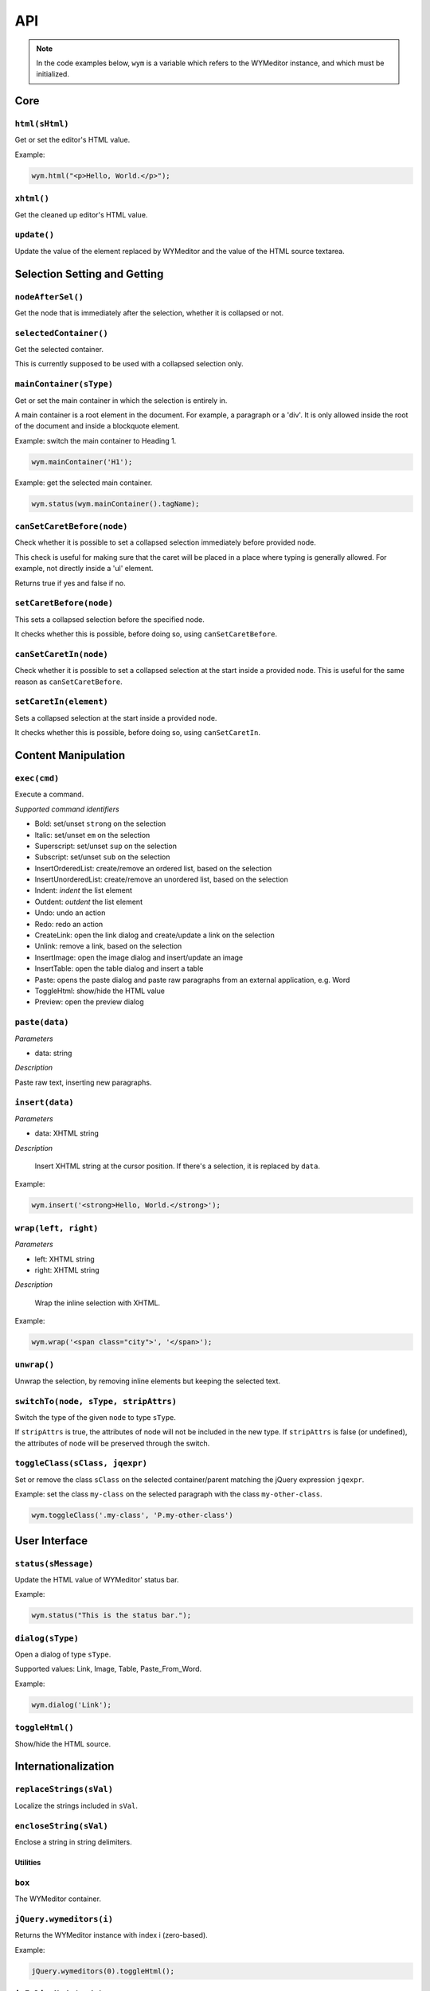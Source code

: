 ###
API
###

.. note:: 
    In the code examples below, ``wym`` is a variable which refers to the
    WYMeditor instance, and which must be initialized.

****
Core
****

``html(sHtml)``
===============

Get or set the editor's HTML value.

Example:

.. code-block:: javascript

  wym.html("<p>Hello, World.</p>");

``xhtml()``
===========

Get the cleaned up editor's HTML value.

``update()``
============

Update the value of the element replaced by WYMeditor and the value of
the HTML source textarea.

*****************************
Selection Setting and Getting
*****************************

``nodeAfterSel()``
==================

Get the node that is immediately after the selection, whether it is collapsed
or not.

``selectedContainer()``
=======================

Get the selected container.

This is currently supposed to be used with a collapsed selection only.

``mainContainer(sType)``
========================

Get or set the main container in which the selection is entirely in.

A main container is a root element in the document. For example, a paragraph
or a 'div'. It is only allowed inside the root of the document and inside a
blockquote element.

Example: switch the main container to Heading 1.

.. code-block:: javascript

    wym.mainContainer('H1');

Example: get the selected main container.

.. code-block:: javascript

    wym.status(wym.mainContainer().tagName);

``canSetCaretBefore(node)``
===========================

Check whether it is possible to set a collapsed selection immediately before
provided node.

This check is useful for making sure that the caret will be placed in a place
where typing is generally allowed. For example, not directly inside a 'ul'
element.

Returns true if yes and false if no.

``setCaretBefore(node)``
========================

This sets a collapsed selection before the specified node.

It checks whether this is possible, before doing so, using
``canSetCaretBefore``.

``canSetCaretIn(node)``
=======================

Check whether it is possible to set a collapsed selection at the start inside
a provided node. This is useful for the same reason as ``canSetCaretBefore``.

``setCaretIn(element)``
=======================

Sets a collapsed selection at the start inside a provided node.

It checks whether this is possible, before doing so, using
``canSetCaretIn``.

********************
Content Manipulation
********************

``exec(cmd)``
=============

Execute a command.

*Supported command identifiers*

*   Bold: set/unset ``strong`` on the selection
*   Italic: set/unset ``em`` on the selection
*   Superscript: set/unset ``sup`` on the selection
*   Subscript: set/unset ``sub`` on the selection
*   InsertOrderedList: create/remove an ordered list, based on the
    selection
*   InsertUnorderedList: create/remove an unordered list, based on the
    selection
*   Indent: `indent` the list element
*   Outdent: `outdent` the list element
*   Undo: undo an action
*   Redo: redo an action
*   CreateLink: open the link dialog and create/update a link on the
    selection
*   Unlink: remove a link, based on the selection
*   InsertImage: open the image dialog and insert/update an image
*   InsertTable: open the table dialog and insert a table
*   Paste: opens the paste dialog and paste raw paragraphs from an
    external application, e.g. Word
*   ToggleHtml: show/hide the HTML value
*   Preview: open the preview dialog

``paste(data)``
===============

*Parameters*

* data: string

*Description*

Paste raw text, inserting new paragraphs.

``insert(data)``
================

*Parameters*

* data: XHTML string

*Description*

    Insert XHTML string at the cursor position. If there's a selection, it is
    replaced by ``data``.

Example:

.. code-block:: javascript

    wym.insert('<strong>Hello, World.</strong>');

``wrap(left, right)``
=====================

*Parameters*

* left: XHTML string
* right: XHTML string

*Description*

    Wrap the inline selection with XHTML.

Example:

.. code-block:: javascript

    wym.wrap('<span class="city">', '</span>');

``unwrap()``
============

Unwrap the selection, by removing inline elements but keeping the selected
text.

``switchTo(node, sType, stripAttrs)``
=====================================

Switch the type of the given ``node`` to type ``sType``.

If ``stripAttrs`` is true, the attributes of node will not be included in the new
type. If ``stripAttrs`` is false (or undefined), the attributes of node will be
preserved through the switch.

``toggleClass(sClass, jqexpr)``
===============================

Set or remove the class ``sClass`` on the selected container/parent
matching the jQuery expression ``jqexpr``.

Example: set the class ``my-class`` on the selected paragraph with the
class ``my-other-class``.

.. code-block:: javascript

    wym.toggleClass('.my-class', 'P.my-other-class')

**************
User Interface
**************

``status(sMessage)``
====================

Update the HTML value of WYMeditor' status bar.

Example:

.. code-block:: javascript

    wym.status("This is the status bar.");

``dialog(sType)``
=================

Open a dialog of type ``sType``.

Supported values: Link, Image, Table, Paste_From_Word.

Example:

.. code-block:: javascript

    wym.dialog('Link');

``toggleHtml()``
================

Show/hide the HTML source.

********************
Internationalization
********************

``replaceStrings(sVal)``
========================

Localize the strings included in ``sVal``.

``encloseString(sVal)``
=======================

Enclose a string in string delimiters.

Utilities
---------

``box``
=======

The WYMeditor container.

``jQuery.wymeditors(i)``
========================

Returns the WYMeditor instance with index i (zero-based).

Example:

.. code-block:: javascript

    jQuery.wymeditors(0).toggleHtml();

``isInlineNode(node)``
======================

Returns true if the provided node is an inline type node. False, otherwise.
